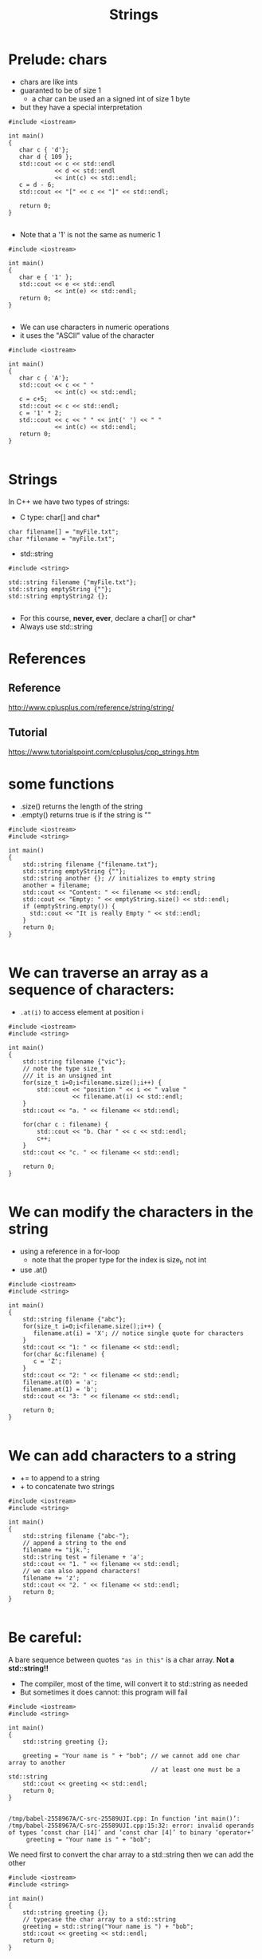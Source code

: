 #+STARTUP: showall
#+STARTUP: lognotestate
#+TAGS:
#+SEQ_TODO: TODO STARTED DONE DEFERRED CANCELLED | WAITING DELEGATED APPT
#+DRAWERS: HIDDEN STATE
#+TITLE: Strings
#+CATEGORY: 
#+PROPERTY: header-args: lang           :varname value
#+PROPERTY: header-args:sqlite          :db /path/to/db  :colnames yes
#+PROPERTY: header-args:C++             :results output :flags -std=c++14 -Wall --pedantic -Werror
#+PROPERTY: header-args:R               :results output  :colnames yes

* Prelude: chars

- chars are like ints
- guaranted to be of size 1
  - a char can be used an a signed int of size 1 byte
- but they have a special interpretation

#+BEGIN_SRC C++ :main no :flags -std=c++14 -Wall --pedantic -Werror :results output :exports both
#include <iostream>

int main()
{
   char c { 'd'};
   char d { 109 };
   std::cout << c << std::endl 
             << d << std::endl
             << int(c) << std::endl;
   c = d - 6;
   std::cout << "[" << c << "]" << std::endl;

   return 0;
}

#+END_SRC

#+RESULTS:
#+begin_example
d
m
100
[g]
#+end_example

- Note that a '1' is not the same as numeric 1

#+BEGIN_SRC C++ :main no :flags -std=c++14 -Wall --pedantic -Werror :results output :exports both
#include <iostream>

int main()
{
   char e { '1' };
   std::cout << e << std::endl 
             << int(e) << std::endl;
   return 0;
}

#+END_SRC

#+RESULTS:
#+begin_example
1
49
#+end_example

- We can use characters in numeric operations
- it uses the "ASCII" value of the character

#+BEGIN_SRC C++ :main no :flags -std=c++14 -Wall --pedantic -Werror :results output :exports both
#include <iostream>

int main()
{
   char c { 'A'};
   std::cout << c << " " 
             << int(c) << std::endl;
   c = c+5;
   std::cout << c << std::endl;
   c = '1' * 2;
   std::cout << c << " " << int(' ') << " " 
             << int(c) << std::endl;
   return 0;
}

#+END_SRC

#+RESULTS:
#+begin_example
A 65
F
b 32 98
#+end_example

* Strings

In C++ we have two types of strings:

- C type: char[] and char*


#+BEGIN_SRC C++
char filename[] = "myFile.txt";
char *filename = "myFile.txt";
#+END_SRC


- std::string

#+BEGIN_SRC C++
#include <string>

std::string filename {"myFile.txt"};
std::string emptyString {""};
std::string emptyString2 {};

#+END_SRC

- For this course, *never, ever*, declare a char[] or char*
- Always use std::string


* References

** Reference
 http://www.cplusplus.com/reference/string/string/

** Tutorial
 https://www.tutorialspoint.com/cplusplus/cpp_strings.htm

* some functions

- .size() returns the length of the string
- .empty() returns true is if the string is ""

#+BEGIN_SRC C++ :main no :results output :flags -std=c++14 -Wall --pedantic -Werror :exports both
#include <iostream>
#include <string>

int main()
{
    std::string filename {"filename.txt"};
    std::string emptyString {""};
    std::string another {}; // initializes to empty string
    another = filename;
    std::cout << "Content: " << filename << std::endl;
    std::cout << "Empty: " << emptyString.size() << std::endl;
    if (emptyString.empty()) {
      std::cout << "It is really Empty " << std::endl;
    }
    return 0;
}

#+END_SRC

#+RESULTS:
#+begin_example
Content: filename.txt
Empty: 0
It is really Empty
#+end_example


* We can traverse an array as a sequence of characters:

- ~.at(i)~ to access element at position i

#+BEGIN_SRC C++ :main no :results output :flags -std=c++14 -Wall --pedantic :exports both
#include <iostream>
#include <string>

int main()
{
    std::string filename {"vic"};
    // note the type size_t
    /// it is an unsigned int
    for(size_t i=0;i<filename.size();i++) {
        std::cout << "position " << i << " value " 
                  << filename.at(i) << std::endl;
    }
    std::cout << "a. " << filename << std::endl;

    for(char c : filename) {
        std::cout << "b. Char " << c << std::endl;   
        c++;
    }
    std::cout << "c. " << filename << std::endl;

    return 0;
}

#+END_SRC

#+RESULTS:
#+begin_example
position 0 value v
position 1 value i
position 2 value c
a. vic
b. Char v
b. Char i
b. Char c
c. vic
#+end_example


* We can modify the characters in the string

- using a reference in a for-loop
  - note that the proper type for the index is size_t, not int
- use .at()

#+BEGIN_SRC C++ :main no :results output :flags -std=c++14 -Wall --pedantic :exports both
#include <iostream>
#include <string>

int main()
{
    std::string filename {"abc"};
    for(size_t i=0;i<filename.size();i++) {
       filename.at(i) = 'X'; // notice single quote for characters
    }
    std::cout << "1: " << filename << std::endl;
    for(char &c:filename) {
       c = 'Z'; 
    }
    std::cout << "2: " << filename << std::endl;
    filename.at(0) = 'a';
    filename.at(1) = 'b';
    std::cout << "3: " << filename << std::endl;

    return 0;
}

#+END_SRC

#+RESULTS:
#+begin_example
1: XXX
2: ZZZ
3: abZ
#+end_example

* We can add characters to a string

- += to append to a string
- + to concatenate two strings

#+BEGIN_SRC C++ :main no :results output :flags -std=c++14 -Wall --pedantic :exports both
#include <iostream>
#include <string>

int main()
{
    std::string filename {"abc-"};
    // append a string to the end
    filename += "ijk.";
    std::string test = filename + 'a';
    std::cout << "1. " << filename << std::endl;
    // we can also append characters!
    filename += 'z';
    std::cout << "2. " << filename << std::endl;
    return 0;
}

#+END_SRC

#+RESULTS:
#+begin_example
1. abc-ijk.
2. abc-ijk.z
#+end_example

* Be careful:

A bare sequence between quotes ~"as in this"~ is a char array. *Not a std::string!!*

- The compiler, most of the time, will convert it to std::string as needed
- But sometimes it does cannot: this program will fail

#+BEGIN_SRC C++ :main no :results output :flags -std=c++14 -Wall --pedantic :exports both
#include <iostream>
#include <string>

int main()
{
    std::string greeting {};

    greeting = "Your name is " + "bob"; // we cannot add one char array to another
                                        // at least one must be a std::string
    std::cout << greeting << std::endl;
    return 0;
}

#+END_SRC

#+RESULTS:

#+BEGIN_EXAMPLE
/tmp/babel-2558967A/C-src-25589UJI.cpp: In function ‘int main()’:
/tmp/babel-2558967A/C-src-25589UJI.cpp:15:32: error: invalid operands of types ‘const char [14]’ and ‘const char [4]’ to binary ‘operator+’
     greeting = "Your name is " + "bob";
#+END_EXAMPLE

We need first to convert the char array to a std::string then we can add the other

#+BEGIN_SRC C++ :main no :results output :flags -std=c++14 -Wall --pedantic :exports both
#include <iostream>
#include <string>

int main()
{
    std::string greeting {};
    // typecase the char array to a std::string
    greeting = std::string("Your name is ") + "bob"; 
    std::cout << greeting << std::endl;
    return 0;
}

#+END_SRC

#+RESULTS:
#+begin_example
Your name is bob
#+end_example

* Other string operations

Lots of new operations

http://www.cplusplus.com/reference/string/string/

Examples:


| Query  | size()             | return length of the string                      |
|        | empty()            | is the string empty?                             |
|        | back()             | returns last character                           |
|        | front()            | returns first character                          |
|        | substr(pos, len)   | return a substring                               |
|        | find               | find a character or a substring in a string      |
|--------+--------------------+--------------------------------------------------|
| Modify | clear()            | reset the string to "" (empty string)            |
|        | push_back(c)       | add  character c to the end of a string          |
|        | pop_back()         | remove last character (if it exists)             |
|        | +=                 | append another string or a character to a string |
|        | erase(pos, len)    | remove some characters from the string           |
|        | insert(pos, subst) | insert subst in a given location                 |

* Convert a string to numbers

- we need to use special functions to convert a string to an number

| stoi | string to int    |
| stod | string to double |

#+BEGIN_SRC C++ :main no :results output :flags -std=c++14 -Wall --pedantic :exports both
#include <iostream>
#include <string>

int main()
{
    std::string str1 {"45"};
    std::string str2 {"3.14159"};
    std::string str3 {"31337 with words"};
    std::string str4 {"words and 2"};

    int myint1 { std::stoi(str1) };
    int myint2 { std::stoi(str2) };
    int myint3 { std::stoi(str3) };
   // int myint4 = std::stoi(str4); // this one is invalid, will create an exception
    double myd { std::stod(str2) };
    std::cout << "std::stoi(\"" << str1 << "\") is " << myint1 << '\n';
    std::cout << "std::stoi(\"" << str2 << "\") is " << myint2 << '\n';
    std::cout << "std::stoi(\"" << str3 << "\") is " << myint3 << '\n';
    std::cout << "std::stod(\"" << str2 << "\") is " << myd << '\n';
    
    return 0;
}

#+END_SRC

#+RESULTS:
#+begin_example
std::stoi("45") is 45
std::stoi("3.14159") is 3
std::stoi("31337 with words") is 31337
std::stod("3.14159") is 3.14159
#+end_example

* Compare strings

- Very easy: just use == like any basic type
- We can use any typical comparison operation: >, <, >=, <=, ==, != 

#+BEGIN_SRC C++ :main no :results output :flags -std=c++14 -Wall --pedantic :exports both
#include <iostream>
#include <string>

int main()
{
    std::string you = "Bob";
    std::string me = "Daniel";    
    std::string he = "Daniel";
    std::string she = "Daniela";

    std::cout << (he == you) << std::endl;
    std::cout << (he == me) << std::endl;

    std::cout << std::boolalpha; // to print booleans nicely
    std::cout << (he == me) << std::endl;
    std::cout << (he > she) << std::endl;
    std::cout << (he >= she) << std::endl;
    std::cout << (he < she) << std::endl;
    std::cout << (he <= she) << std::endl;
    std::cout << (he != she) << std::endl;
    std::cout << (he == she) << std::endl;
    return 0;
}

#+END_SRC

#+RESULTS:
#+begin_example
0
1
true
false
false
true
true
true
false
#+end_example

* Reading strings

Note: This is the input read in the following examples.

#+BEGIN_EXAMPLE
SpongeBob Square-Pants

Daffy Duck!
#+END_EXAMPLE

** read one line at a time

Note how the empty line is read

#+BEGIN_SRC C++ :main no :results output :flags -std=c++14 -Wall --pedantic :exports both :cmdline < dmg.txt
#include <iostream>
#include <string>

int main()
{
    std::string name {};
    while (getline(std::cin, name)) {
       std::cout << "Line: " << name << std::endl;
    }
    
    return 0;
}

#+END_SRC

#+RESULTS:
#+begin_example
Line: SpongeBob Square-Pants
Line: 
Line: Daffy Duck!
#+end_example

*** Or you can read one "token" at a time

- this reads a "token" (word separated by "whitespace")
- note how it skips whitespace before reading the token
  - we don't read the empty line

#+BEGIN_SRC C++ :main no :results output :flags -std=c++14 -Wall --pedantic :exports both :cmdline < dmg.txt
#include <iostream>
#include <string>

int main()
{
    std::string word {};
    while (std::cin >> word) {
       std::cout << "Token: " << word << std::endl;
    }
    return 0;
}
#+END_SRC

#+RESULTS:
#+begin_example
Token: SpongeBob
Token: Square-Pants
Token: Daffy
Token: Duck!
#+end_example

* summary
* extra: string comparison

to understand how strings are compared, 
let us implement a function that compares two strings,
to determine if one is "<=" than the other

#+BEGIN_SRC C++ :results verbatim :output both
#include <iostream>

bool string_less_or_equal(const std::string st1,
                      const std::string st2) {
    if (st1.size() ==0)
        return true; // both empty => same
    if (st2.size() ==0)
        return false; // one empty => different
    // compare the first char
    if (st1.front() == st2.front()) {
        // same first char: compare the remaining strings
        return string_less_or_equal(st1.substr(1), st2.substr(1));
    } else {
        // different first char: compare them
        return st1.front() < st2.front();
    }
}


int main()
{
    std::cout << string_less_or_equal("daniel", "daniela") << std::endl;
    std::cout << string_less_or_equal("daniel", "daniel") << std::endl;
    std::cout << string_less_or_equal("daniela", "daniel") << std::endl;
    return 0;
}

#+END_SRC

#+RESULTS:
#+begin_example
1
1
0
#+end_example

Once we have <=, we can implement any other operation in terms of it

#+BEGIN_SRC C++ :results verbatim :output both
#include <iostream>

bool string_less_or_equal(const std::string &st1,
                      const std::string &st2) {
    if (st1.size() ==0)
        return true;
    if (st2.size() ==0)
        return false;
    if (st1.front() == st2.front()) {
        // compare the remaining strings
        return string_less_or_equal(st1.substr(1), st2.substr(1));
    } else {
        // compare the front string
        return st1.front() < st2.front();
    }
}

bool string_equal(const std::string &st1, const std::string &st2) {
    return string_less_or_equal(st1, st2) && string_less_or_equal(st2, st1);
}

bool string_not_equal(const std::string &st1, const std::string &st2) {
    return ! string_equal(st1,st2);
}

bool string_less_than(const std::string &st1, const std::string &st2) {
    return string_less_or_equal(st1, st2) && ! string_equal(st1,st2);
}

bool string_bigger_than(const std::string &st1, const std::string &st2) {
    return string_less_or_equal(st2, st1) && ! string_equal(st1, st2);
}

bool string_bigger_or_equal(const std::string &st1, const std::string &st2) {
    return string_less_or_equal(st2, st1);
}


int main()
{
    std::cout << string_less_or_equal("daniel", "daniela") << std::endl;
    std::cout << string_less_than("daniel", "daniela") << std::endl;
    std::cout << string_equal("daniel", "daniela") << std::endl;
    std::cout << string_not_equal("daniel", "daniela") << std::endl;
    std::cout << string_bigger_or_equal("daniel", "daniela") << std::endl;
    std::cout << string_bigger_than("daniel", "daniela") << std::endl;
    return 0;
}

#+END_SRC

#+RESULTS:
#+begin_example
1
1
0
1
0
0
#+end_example

Here is a more efficient way to do it.  Mmm, it looks even more readable.

- So we compare strings up to the point they have the same number of characters
  - the moment one of these characters is different, we return with the result

- if we consume all common characters, the less_or_equal depends on which has less characters

#+BEGIN_SRC C++ :results verbatim :output both
#include <iostream>

bool string_less_or_equal(const std::string &st1,
                          const std::string &st2) 
{

    for(size_t i= 0; i< st1.size() && i < st2.size(); i++) {
        if (st1.at(i) != st2.at(i)) {
            return st1.at(i) < st2.at(i);
        }
    }
    return (st1.size() <= st2.size() );
}


int main()
{
    std::cout << string_less_or_equal("", "daniela") << std::endl;
    std::cout << string_less_or_equal("daniel", "") << std::endl;
    std::cout << string_less_or_equal("", "") << std::endl;
    
    std::cout << string_less_or_equal("aba", "aca") << std::endl;
    std::cout << string_less_or_equal("aca", "aba") << std::endl;

    std::cout << string_less_or_equal("daniel", "daniela") << std::endl;
    std::cout << string_less_or_equal("daniel", "daniel") << std::endl;
    std::cout << string_less_or_equal("daniela", "daniel") << std::endl;
    return 0;
}

#+END_SRC

#+RESULTS:
#+begin_example
1
0
1
1
0
1
1
0
#+end_example
